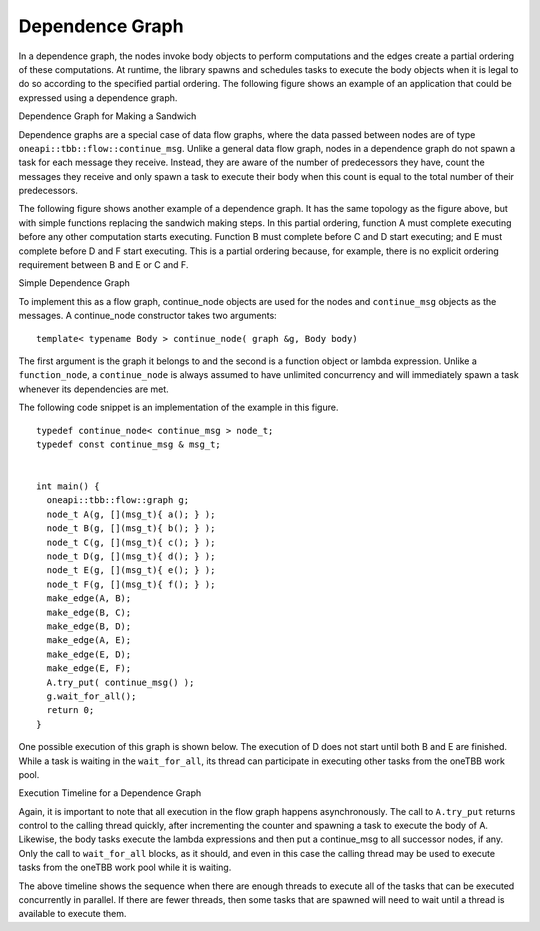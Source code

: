 .. _Dependence_Graph:

Dependence Graph
================


In a dependence graph, the nodes invoke body objects to perform
computations and the edges create a partial ordering of these
computations. At runtime, the library spawns and schedules tasks to
execute the body objects when it is legal to do so according to the
specified partial ordering. The following figure shows an example of an
application that could be expressed using a dependence graph.


.. container:: fignone
   :name: dependence_graph_make_sandwitch


   Dependence Graph for Making a Sandwich


   .. container:: imagecenter


      |image0|


Dependence graphs are a special case of data flow graphs, where the data
passed between nodes are of type ``oneapi::tbb::flow::continue_msg``. Unlike a
general data flow graph, nodes in a dependence graph do not spawn a task
for each message they receive. Instead, they are aware of the number of
predecessors they have, count the messages they receive and only spawn a
task to execute their body when this count is equal to the total number
of their predecessors.


The following figure shows another example of a dependence graph. It has
the same topology as the figure above, but with simple functions
replacing the sandwich making steps. In this partial ordering, function
A must complete executing before any other computation starts executing.
Function B must complete before C and D start executing; and E must
complete before D and F start executing. This is a partial ordering
because, for example, there is no explicit ordering requirement between
B and E or C and F.


.. container:: fignone
   :name: simple_dependence_graph


   Simple Dependence Graph


   .. container:: imagecenter


      |image1|


To implement this as a flow graph, continue_node objects are used for
the nodes and ``continue_msg`` objects as the messages. A continue_node
constructor takes two arguments:


::


   template< typename Body > continue_node( graph &g, Body body)


The first argument is the graph it belongs to and the second is a
function object or lambda expression. Unlike a ``function_node``, a
``continue_node`` is always assumed to have unlimited concurrency and will
immediately spawn a task whenever its dependencies are met.


The following code snippet is an implementation of the example in this
figure.


::


   typedef continue_node< continue_msg > node_t;
   typedef const continue_msg & msg_t;


   int main() {
     oneapi::tbb::flow::graph g;
     node_t A(g, [](msg_t){ a(); } );
     node_t B(g, [](msg_t){ b(); } );
     node_t C(g, [](msg_t){ c(); } );
     node_t D(g, [](msg_t){ d(); } );
     node_t E(g, [](msg_t){ e(); } );
     node_t F(g, [](msg_t){ f(); } );
     make_edge(A, B);
     make_edge(B, C);
     make_edge(B, D);
     make_edge(A, E);
     make_edge(E, D);
     make_edge(E, F);
     A.try_put( continue_msg() );
     g.wait_for_all();
     return 0;
   }


One possible execution of this graph is shown below. The execution of D
does not start until both B and E are finished. While a task is waiting
in the ``wait_for_all``, its thread can participate in executing other tasks
from the oneTBB work pool.


.. container:: fignone


   Execution Timeline for a Dependence Graph


   .. container:: imagecenter


      |image2|


Again, it is important to note that all execution in the flow graph
happens asynchronously. The call to ``A.try_put`` returns control to the
calling thread quickly, after incrementing the counter and spawning a
task to execute the body of A. Likewise, the body tasks execute the
lambda expressions and then put a continue_msg to all successor nodes,
if any. Only the call to ``wait_for_all`` blocks, as it should, and even in
this case the calling thread may be used to execute tasks from the
oneTBB work pool while it is waiting.


The above timeline shows the sequence when there are enough threads to
execute all of the tasks that can be executed concurrently in parallel.
If there are fewer threads, then some tasks that are spawned will need
to wait until a thread is available to execute them.


.. |image0| image:: Images/flow_graph_complex.jpg
   :width: 440px
   :height: 337px
.. |image1| image:: Images/dependence_graph.jpg
.. |image2| image:: Images/execution_timeline_dependence.jpg

